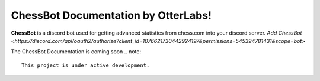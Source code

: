 ChessBot Documentation by OtterLabs!
===================================

**ChessBot** is a discord  bot used for getting advanced statistics from chess.com into your discord server. 
`Add ChessBot <https://discord.com/api/oauth2/authorize?client_id=1076621730442924197&permissions=545394781431&scope=bot>`

The ChessBot Documentation is coming soon
.. note::

   This project is under active development. 
